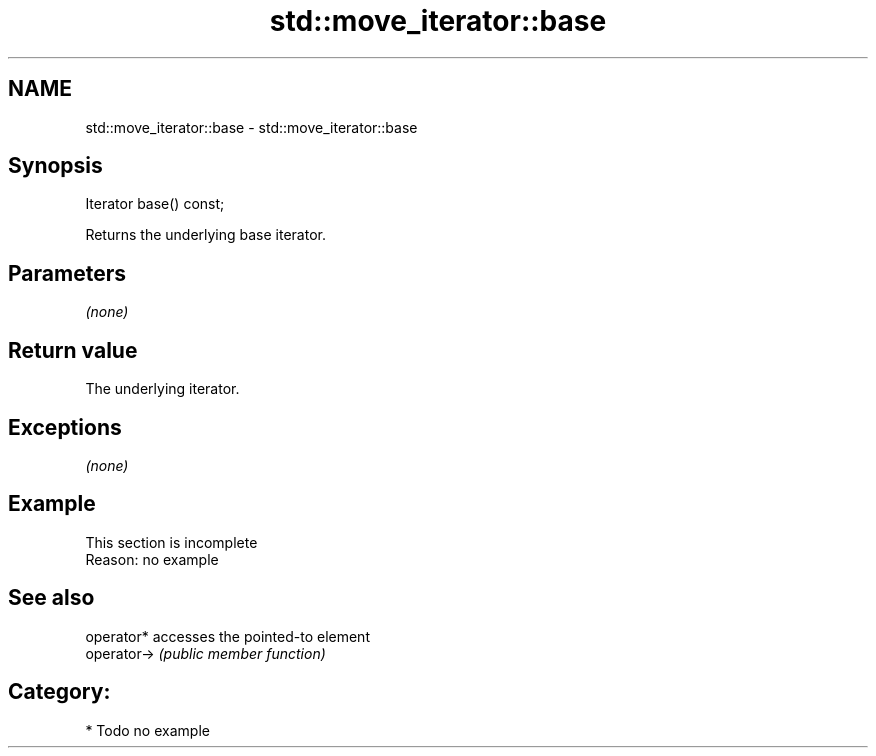 .TH std::move_iterator::base 3 "Nov 25 2015" "2.1 | http://cppreference.com" "C++ Standard Libary"
.SH NAME
std::move_iterator::base \- std::move_iterator::base

.SH Synopsis
   Iterator base() const;

   Returns the underlying base iterator.

.SH Parameters

   \fI(none)\fP

.SH Return value

   The underlying iterator.

.SH Exceptions

   \fI(none)\fP

.SH Example

    This section is incomplete
    Reason: no example

.SH See also

   operator*  accesses the pointed-to element
   operator-> \fI(public member function)\fP 

.SH Category:

     * Todo no example
